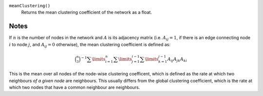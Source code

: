 
``meanClustering()``
      Returns the mean clustering coefficient of the network as a float.


Notes
-----

If :math:`n` is the number of nodes in the network and :math:`A` is its adjacency matrix (i.e. :math:`A_{ij} = 1`, if there is an edge connecting node :math:`i` to node :math:`j`, and :math:`A_{ij} = 0` otherwise), the mean clustering coefficient is defined as:

.. math::
	\binom{n}{3}^{-1}
	\sum\limits_{i=1}^n
	\sum\limits_{j=1}^{i-1}
	\sum\limits_{k=1}^{j-1}
	{A_{ij} A_{jk} A_{ki}}

This is the mean over all nodes of the node-wise clustering coefficent, which is defined as the rate at which two neighbours *of a given node* are neighbours. This usually differs from the global clustering coefficient, which is the rate at which two nodes that have a common neighbour are neighbours.
